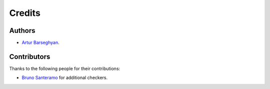 Credits
=======
Authors
-------
- `Artur Barseghyan <https://github.com/barseghyanartur/>`_.

Contributors
------------
Thanks to the following people for their contributions:

- `Bruno Santeramo
  <https://github.com/barseghyanartur/django-fobi/commits/master?author=Bruno Santeramo>`_
  for additional checkers.
